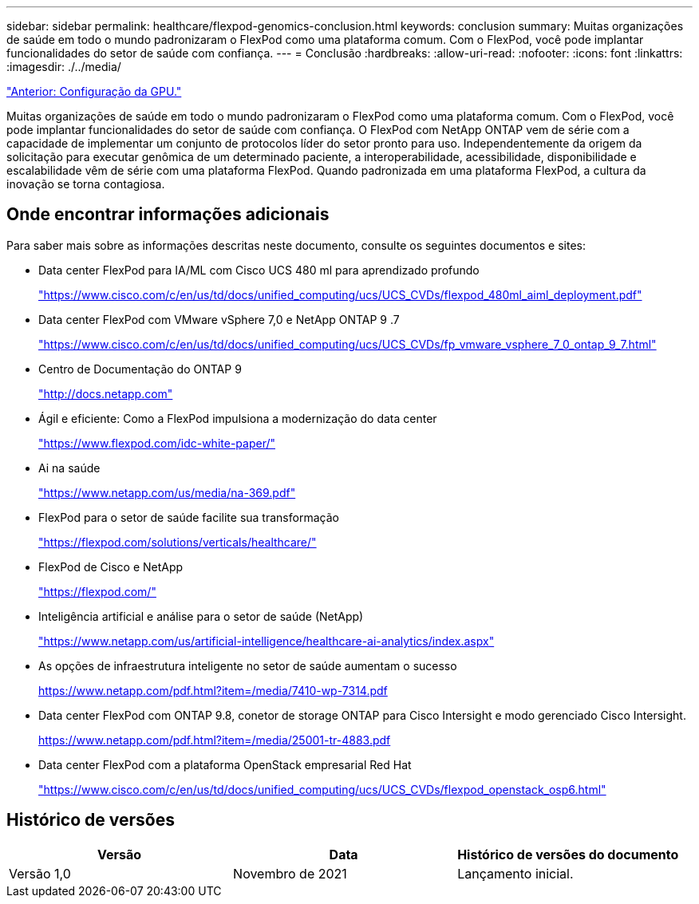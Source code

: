 ---
sidebar: sidebar 
permalink: healthcare/flexpod-genomics-conclusion.html 
keywords: conclusion 
summary: Muitas organizações de saúde em todo o mundo padronizaram o FlexPod como uma plataforma comum. Com o FlexPod, você pode implantar funcionalidades do setor de saúde com confiança. 
---
= Conclusão
:hardbreaks:
:allow-uri-read: 
:nofooter: 
:icons: font
:linkattrs: 
:imagesdir: ./../media/


link:flexpod-genomics-appendix-d-gpu-setup.html["Anterior: Configuração da GPU."]

[role="lead"]
Muitas organizações de saúde em todo o mundo padronizaram o FlexPod como uma plataforma comum. Com o FlexPod, você pode implantar funcionalidades do setor de saúde com confiança. O FlexPod com NetApp ONTAP vem de série com a capacidade de implementar um conjunto de protocolos líder do setor pronto para uso. Independentemente da origem da solicitação para executar genômica de um determinado paciente, a interoperabilidade, acessibilidade, disponibilidade e escalabilidade vêm de série com uma plataforma FlexPod. Quando padronizada em uma plataforma FlexPod, a cultura da inovação se torna contagiosa.



== Onde encontrar informações adicionais

Para saber mais sobre as informações descritas neste documento, consulte os seguintes documentos e sites:

* Data center FlexPod para IA/ML com Cisco UCS 480 ml para aprendizado profundo
+
https://www.cisco.com/c/en/us/td/docs/unified_computing/ucs/UCS_CVDs/flexpod_480ml_aiml_deployment.pdf["https://www.cisco.com/c/en/us/td/docs/unified_computing/ucs/UCS_CVDs/flexpod_480ml_aiml_deployment.pdf"^]

* Data center FlexPod com VMware vSphere 7,0 e NetApp ONTAP 9 .7
+
https://www.cisco.com/c/en/us/td/docs/unified_computing/ucs/UCS_CVDs/fp_vmware_vsphere_7_0_ontap_9_7.html["https://www.cisco.com/c/en/us/td/docs/unified_computing/ucs/UCS_CVDs/fp_vmware_vsphere_7_0_ontap_9_7.html"^]

* Centro de Documentação do ONTAP 9
+
http://docs.netapp.com["http://docs.netapp.com"^]

* Ágil e eficiente: Como a FlexPod impulsiona a modernização do data center
+
https://www.flexpod.com/idc-white-paper/["https://www.flexpod.com/idc-white-paper/"^]

* Ai na saúde
+
https://www.netapp.com/pdf.html?item=/media/7393-na-369pdf.pdf["https://www.netapp.com/us/media/na-369.pdf"^]

* FlexPod para o setor de saúde facilite sua transformação
+
https://flexpod.com/solutions/verticals/healthcare/["https://flexpod.com/solutions/verticals/healthcare/"^]

* FlexPod de Cisco e NetApp
+
https://flexpod.com/["https://flexpod.com/"^]

* Inteligência artificial e análise para o setor de saúde (NetApp)
+
https://www.netapp.com/us/artificial-intelligence/healthcare-ai-analytics/index.aspx["https://www.netapp.com/us/artificial-intelligence/healthcare-ai-analytics/index.aspx"^]

* As opções de infraestrutura inteligente no setor de saúde aumentam o sucesso
+
https://www.netapp.com/pdf.html?item=/media/7410-wp-7314.pdf["https://www.netapp.com/pdf.html?item=/media/7410-wp-7314.pdf"^]

* Data center FlexPod com ONTAP 9.8, conetor de storage ONTAP para Cisco Intersight e modo gerenciado Cisco Intersight.
+
https://www.netapp.com/pdf.html?item=/media/25001-tr-4883.pdf["https://www.netapp.com/pdf.html?item=/media/25001-tr-4883.pdf"^]

* Data center FlexPod com a plataforma OpenStack empresarial Red Hat
+
https://www.cisco.com/c/en/us/td/docs/unified_computing/ucs/UCS_CVDs/flexpod_openstack_osp6.html["https://www.cisco.com/c/en/us/td/docs/unified_computing/ucs/UCS_CVDs/flexpod_openstack_osp6.html"^]





== Histórico de versões

|===
| Versão | Data | Histórico de versões do documento 


| Versão 1,0 | Novembro de 2021 | Lançamento inicial. 
|===